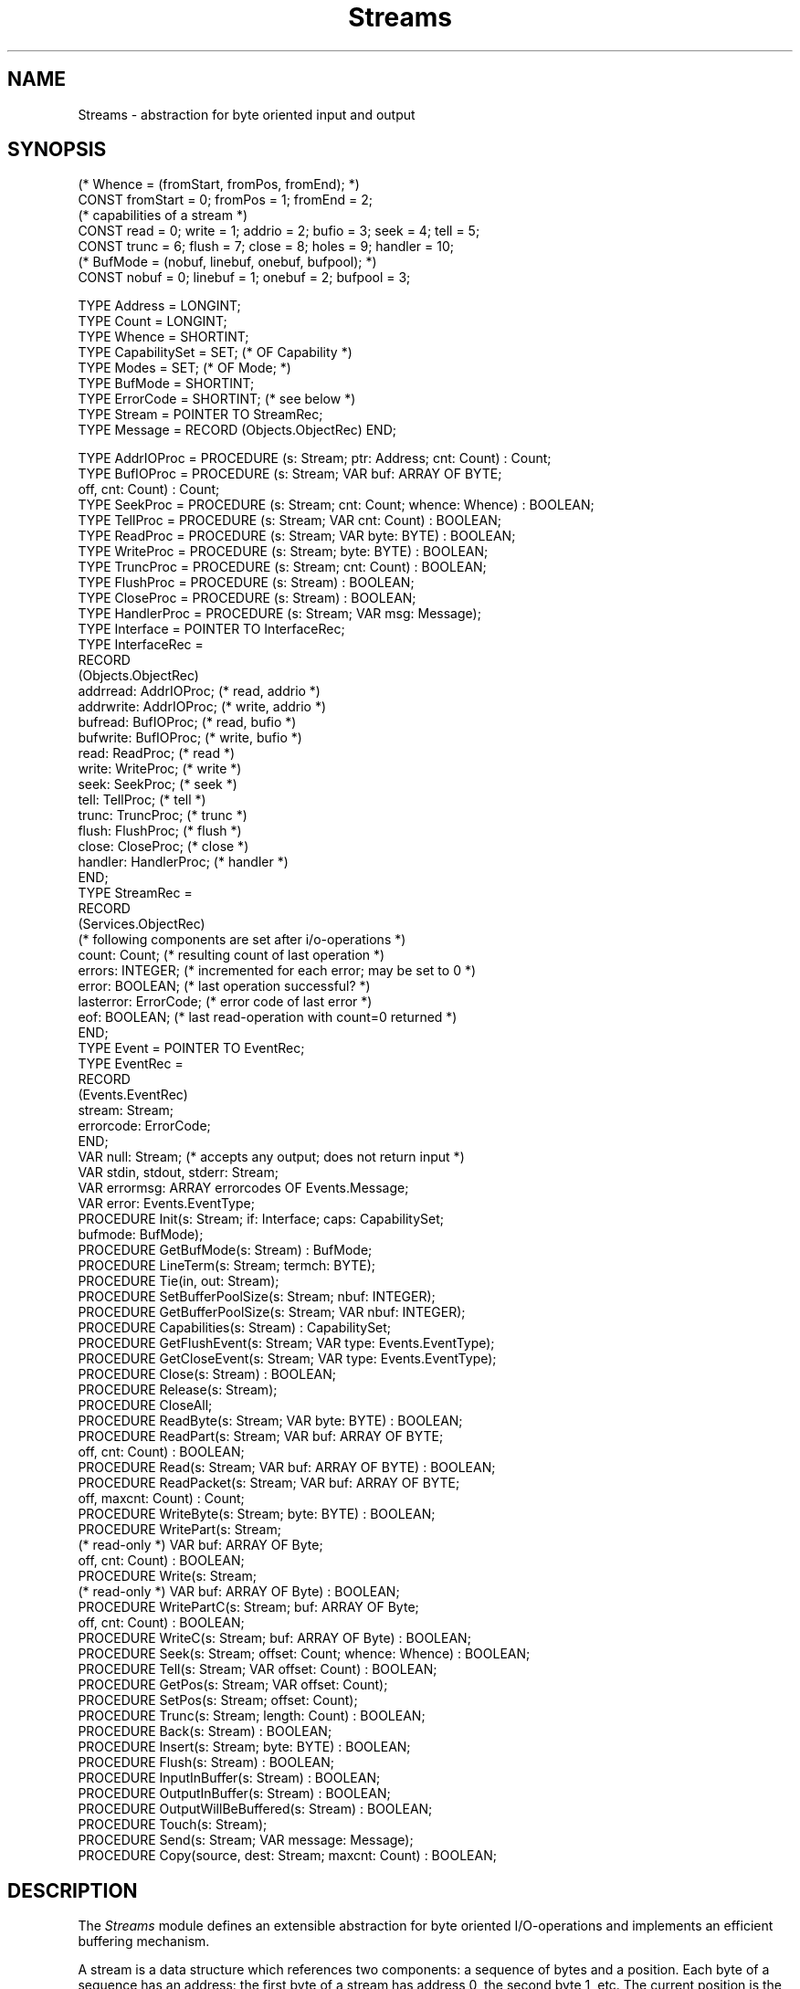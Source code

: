 .\" ---------------------------------------------------------------------------
.\" Ulm's Oberon System Documentation
.\" Copyright (C) 1989-2004 by University of Ulm, SAI, D-89069 Ulm, Germany
.\" ---------------------------------------------------------------------------
.\"    Permission is granted to make and distribute verbatim copies of this
.\" manual provided the copyright notice and this permission notice are
.\" preserved on all copies.
.\" 
.\"    Permission is granted to copy and distribute modified versions of
.\" this manual under the conditions for verbatim copying, provided also
.\" that the sections entitled "GNU General Public License" and "Protect
.\" Your Freedom--Fight `Look And Feel'" are included exactly as in the
.\" original, and provided that the entire resulting derived work is
.\" distributed under the terms of a permission notice identical to this
.\" one.
.\" 
.\"    Permission is granted to copy and distribute translations of this
.\" manual into another language, under the above conditions for modified
.\" versions, except that the sections entitled "GNU General Public
.\" License" and "Protect Your Freedom--Fight `Look And Feel'", and this
.\" permission notice, may be included in translations approved by the Free
.\" Software Foundation instead of in the original English.
.\" ---------------------------------------------------------------------------
.de Pg
.nf
.ie t \{\
.	sp 0.3v
.	ps 9
.	ft CW
.\}
.el .sp 1v
..
.de Pe
.ie t \{\
.	ps
.	ft P
.	sp 0.3v
.\}
.el .sp 1v
.fi
..
'\"----------------------------------------------------------------------------
.de Tb
.br
.nr Tw \w'\\$1MMM'
.in +\\n(Twu
..
.de Te
.in -\\n(Twu
..
.de Tp
.br
.ne 2v
.in -\\n(Twu
\fI\\$1\fP
.br
.in +\\n(Twu
.sp -1
..
'\"----------------------------------------------------------------------------
'\" Is [prefix]
'\" Ic capability
'\" If procname params [rtype]
'\" Ef
'\"----------------------------------------------------------------------------
.de Is
.br
.ie \\n(.$=1 .ds iS \\$1
.el .ds iS "
.nr I1 5
.nr I2 5
.in +\\n(I1
..
.de Ic
.sp .3
.in -\\n(I1
.nr I1 5
.nr I2 2
.in +\\n(I1
.ti -\\n(I1
If
\.I \\$1
\.B IN
\.IR caps :
.br
..
.de If
.ne 3v
.sp 0.3
.ti -\\n(I2
.ie \\n(.$=3 \fI\\$1\fP: \fBPROCEDURE\fP(\\*(iS\\$2) : \\$3;
.el \fI\\$1\fP: \fBPROCEDURE\fP(\\*(iS\\$2);
.br
..
.de Ef
.in -\\n(I1
.sp 0.3
..
'\"----------------------------------------------------------------------------
'\"	Strings - made in Ulm (tm 8/87)
'\"
'\"				troff or new nroff
'ds A \(:A
'ds O \(:O
'ds U \(:U
'ds a \(:a
'ds o \(:o
'ds u \(:u
'ds s \(ss
'\"
'\"     international character support
.ds ' \h'\w'e'u*4/10'\z\(aa\h'-\w'e'u*4/10'
.ds ` \h'\w'e'u*4/10'\z\(ga\h'-\w'e'u*4/10'
.ds : \v'-0.6m'\h'(1u-(\\n(.fu%2u))*0.13m+0.06m'\z.\h'0.2m'\z.\h'-((1u-(\\n(.fu%2u))*0.13m+0.26m)'\v'0.6m'
.ds ^ \\k:\h'-\\n(.fu+1u/2u*2u+\\n(.fu-1u*0.13m+0.06m'\z^\h'|\\n:u'
.ds ~ \\k:\h'-\\n(.fu+1u/2u*2u+\\n(.fu-1u*0.13m+0.06m'\z~\h'|\\n:u'
.ds C \\k:\\h'+\\w'e'u/4u'\\v'-0.6m'\\s6v\\s0\\v'0.6m'\\h'|\\n:u'
.ds v \\k:\(ah\\h'|\\n:u'
.ds , \\k:\\h'\\w'c'u*0.4u'\\z,\\h'|\\n:u'
'\"----------------------------------------------------------------------------
.ie t .ds St "\v'.3m'\s+2*\s-2\v'-.3m'
.el .ds St *
.de cC
.IP "\fB\\$1\fP"
..
'\"----------------------------------------------------------------------------
.de Op
.TP
.SM
.ie \\n(.$=2 .BI (+|\-)\\$1 " \\$2"
.el .B (+|\-)\\$1
..
.de Mo
.TP
.SM
.BI \\$1 " \\$2"
..
'\"----------------------------------------------------------------------------
.TH Streams 3 "Last change: 22 May 2004" "Release 0.5" "Ulm's Oberon System"
.SH NAME
Streams \- abstraction for byte oriented input and output
.SH SYNOPSIS
.Pg
(* Whence = (fromStart, fromPos, fromEnd); *)
CONST fromStart = 0; fromPos = 1; fromEnd = 2;
.sp 0.3
(* capabilities of a stream *)
CONST read = 0; write = 1; addrio = 2; bufio = 3; seek = 4; tell = 5;
CONST trunc = 6; flush = 7; close = 8; holes = 9; handler = 10;
.sp 0.3
(* BufMode = (nobuf, linebuf, onebuf, bufpool); *)
CONST nobuf = 0; linebuf = 1; onebuf = 2; bufpool = 3;
.sp 0.7
TYPE Address = LONGINT;
TYPE Count = LONGINT;
TYPE Whence = SHORTINT;
TYPE CapabilitySet = SET; (* OF Capability *)
TYPE Modes = SET; (* OF Mode; *)
TYPE BufMode = SHORTINT;
TYPE ErrorCode = SHORTINT; (* see below *)
TYPE Stream = POINTER TO StreamRec;
TYPE Message = RECORD (Objects.ObjectRec) END;
.sp 0.7
TYPE AddrIOProc = PROCEDURE (s: Stream; ptr: Address; cnt: Count) : Count;
TYPE BufIOProc = PROCEDURE (s: Stream; VAR buf: ARRAY OF BYTE;
                            off, cnt: Count) : Count;
TYPE SeekProc = PROCEDURE (s: Stream; cnt: Count; whence: Whence) : BOOLEAN;
TYPE TellProc = PROCEDURE (s: Stream; VAR cnt: Count) : BOOLEAN;
TYPE ReadProc = PROCEDURE (s: Stream; VAR byte: BYTE) : BOOLEAN;
TYPE WriteProc = PROCEDURE (s: Stream; byte: BYTE) : BOOLEAN;
TYPE TruncProc = PROCEDURE (s: Stream; cnt: Count) : BOOLEAN;
TYPE FlushProc = PROCEDURE (s: Stream) : BOOLEAN;
TYPE CloseProc = PROCEDURE (s: Stream) : BOOLEAN;
TYPE HandlerProc = PROCEDURE (s: Stream; VAR msg: Message);
.sp 0.5
TYPE Interface = POINTER TO InterfaceRec;
TYPE InterfaceRec =
   RECORD
      (Objects.ObjectRec)
      addrread: AddrIOProc;     (* read, addrio *)
      addrwrite: AddrIOProc;    (* write, addrio *)
      bufread: BufIOProc;       (* read, bufio *)
      bufwrite: BufIOProc;      (* write, bufio *)
      read: ReadProc;           (* read *)
      write: WriteProc;         (* write *)
      seek: SeekProc;           (* seek *)
      tell: TellProc;           (* tell *)
      trunc: TruncProc;         (* trunc *)
      flush: FlushProc;         (* flush *)
      close: CloseProc;         (* close *)
      handler: HandlerProc;     (* handler *)
   END;
.sp 0.5
TYPE StreamRec =
   RECORD
      (Services.ObjectRec)
      (* following components are set after i/o-operations *)
      count: Count; (* resulting count of last operation *)
      errors: INTEGER; (* incremented for each error; may be set to 0 *)
      error: BOOLEAN; (* last operation successful? *)
      lasterror: ErrorCode; (* error code of last error *)
      eof: BOOLEAN; (* last read-operation with count=0 returned *)
   END;
.sp 0.5
TYPE Event = POINTER TO EventRec;
TYPE EventRec =
   RECORD
      (Events.EventRec)
      stream: Stream;
      errorcode: ErrorCode;
   END;
.sp 0.5
VAR null: Stream; (* accepts any output; does not return input *)
VAR stdin, stdout, stderr: Stream;
VAR errormsg: ARRAY errorcodes OF Events.Message;
VAR error: Events.EventType;
.sp 0.5
PROCEDURE Init(s: Stream; if: Interface; caps: CapabilitySet;
               bufmode: BufMode);
PROCEDURE GetBufMode(s: Stream) : BufMode;
PROCEDURE LineTerm(s: Stream; termch: BYTE);
PROCEDURE Tie(in, out: Stream);
PROCEDURE SetBufferPoolSize(s: Stream; nbuf: INTEGER);
PROCEDURE GetBufferPoolSize(s: Stream; VAR nbuf: INTEGER);
PROCEDURE Capabilities(s: Stream) : CapabilitySet;
.sp 0.5
PROCEDURE GetFlushEvent(s: Stream; VAR type: Events.EventType);
PROCEDURE GetCloseEvent(s: Stream; VAR type: Events.EventType);
.sp 0.5
PROCEDURE Close(s: Stream) : BOOLEAN;
PROCEDURE Release(s: Stream);
PROCEDURE CloseAll;
.sp 0.5
PROCEDURE ReadByte(s: Stream; VAR byte: BYTE) : BOOLEAN;
PROCEDURE ReadPart(s: Stream; VAR buf: ARRAY OF BYTE;
                   off, cnt: Count) : BOOLEAN;
PROCEDURE Read(s: Stream; VAR buf: ARRAY OF BYTE) : BOOLEAN;
PROCEDURE ReadPacket(s: Stream; VAR buf: ARRAY OF BYTE;
                     off, maxcnt: Count) : Count;
.sp 0.5
PROCEDURE WriteByte(s: Stream; byte: BYTE) : BOOLEAN;
PROCEDURE WritePart(s: Stream;
                    (* read-only *) VAR buf: ARRAY OF Byte;
                    off, cnt: Count) : BOOLEAN;
PROCEDURE Write(s: Stream;
                (* read-only *) VAR buf: ARRAY OF Byte) : BOOLEAN;
PROCEDURE WritePartC(s: Stream; buf: ARRAY OF Byte;
                     off, cnt: Count) : BOOLEAN;
PROCEDURE WriteC(s: Stream; buf: ARRAY OF Byte) : BOOLEAN;
.sp 0.5
PROCEDURE Seek(s: Stream; offset: Count; whence: Whence) : BOOLEAN;
PROCEDURE Tell(s: Stream; VAR offset: Count) : BOOLEAN;
PROCEDURE GetPos(s: Stream; VAR offset: Count);
PROCEDURE SetPos(s: Stream; offset: Count);
.sp 0.5
PROCEDURE Trunc(s: Stream; length: Count) : BOOLEAN;
.sp 0.5
PROCEDURE Back(s: Stream) : BOOLEAN;
PROCEDURE Insert(s: Stream; byte: BYTE) : BOOLEAN;
.sp 0.5
PROCEDURE Flush(s: Stream) : BOOLEAN;
PROCEDURE InputInBuffer(s: Stream) : BOOLEAN;
PROCEDURE OutputInBuffer(s: Stream) : BOOLEAN;
PROCEDURE OutputWillBeBuffered(s: Stream) : BOOLEAN;
PROCEDURE Touch(s: Stream);
.sp 0.5
PROCEDURE Send(s: Stream; VAR message: Message);
.sp 0.5
PROCEDURE Copy(source, dest: Stream; maxcnt: Count) : BOOLEAN;
.Pe
.SH DESCRIPTION
The
.I Streams
module defines an extensible abstraction for byte oriented I/O-operations
and implements an efficient buffering mechanism.
.PP
A stream is a data structure which references two components:
a sequence of bytes and a position.
Each byte of a sequence has an address:
the first byte of a stream has address 0,
the second byte 1, etc.
The current position is the address of the byte to be affected by
the next read or write operation.
Thus the current position cannot be negative.
Read and write requests cause the position to advance by the returned
byte count which is less or equal to the requested count.
Failures of read or write operations (count value equals zero)
do not modify the current position.
.PP
The length of a stream is defined to be the highest byte address
plus one.
The length is infinite if the highest byte address is not defined
(in case of infinite streams).
In normal case a current position is valid
if and only if it ranges from 0 to the stream length.
Streams with holes may invalidate positions within this range
or allow positions beyond the stream length.
.PP
Bidirectional streams reference a communication channel
and do not maintain a current position.
Instead, reading a character removes it from the input queue
and writing a character appends it to the output queue.
Streams are bidirectional if they support read and write operations
but neither seek nor tell operations.
.PP
An interface defines a set of procedures which implement a
.IR Streams -abstraction
for a specific form of input and/or output.
Not every interface procedure needs to be implemented.
The set of implemented procedures is given by the
.I caps
parameter of \fIInit\fP.
At least \fIread\fP or \fIwrite\fP must be provided.
Note that the byte-wise read or write operation must always be given
even if additional read/write-operations are supported (\fIbufio\fP
or \fIaddrio\fP).
All other operations (\fIseek\fP, \fItell\fP, \fItrunc\fP,
\fIclose\fP, and \fIhandler\fP) are optional.
The interface procedures should meet following specifications:
.Is "\fIs\fP: \fIStream\fP"
.If read "; \fBVAR\fP \fIbyte\fP: \fBBYTE\fP" "\fBBOOLEAN\fP"
assign the byte at the current position to \fIbyte\fP and
increment the current position by 1.
Return of
.B FALSE
indicates read errors or end of stream.
.If write "; \fIbyte\fP: \fBBYTE\fP" "\fBBOOLEAN\fP"
replace the byte at the current position by
.I byte
and increment the current position by 1.
Return of
.B FALSE
indicates write errors.
.If seek "; \fIcnt\fP: \fICount\fP; \fIwhence\fP: \fIWhence\fP" "\fBBOOLEAN\fP"
sets the current position in dependence of
.I whence
and
.I cnt
to:
.Tb fromStart
.Tp fromStart
new position at \fIcnt\fP
.Tp fromPos
new position at the current position + \fIcnt\fP
.Tp fromEnd
new position at the length of the stream + \fIcnt\fP
.Te
.If tell "; \fBVAR\fP \fIcount\fP: \fICount\fP" "\fBBOOLEAN\fP"
stores the current position into
.IR count .
This operation should not fail in normal case.
.I Streams
calls
.I tell
for buffered streams after opening.
In case of failures
.I Streams
assumes a starting position of 0.
In normal case
.I Streams
keeps track of the current position.
This interface procedure is called only
in case of unbuffered streams,
or if
.I Seek
is called relative to the stream length
(\fIfromEnd\fP) or if
.I Touch
is called.
.If flush "" "\fBBOOLEAN\fP"
is called by \fIFlush\fP
after having performed the necessary write operations.
This interface procedure allows the implementation to propagate
\fIFlush\fP operations to an underlying stream.
.If trunc "; \fIcnt\fP: \fICount\fP" "\fBBOOLEAN\fP"
truncate the length of the stream to
.IR cnt .
Thus all bytes with addresses greater or equal to
.I cnt
are to be deleted.
This call must not modify the current position.
.If close "" "\fBBOOLEAN\fP"
is called by
.I Close
and allows final cleanup.
Return of
.B FALSE
indicates errors on cleanup
but does not prevent the stream from being closed.
.If handler "; \fBVAR\fP \fImsg\fP: \fIMessage\fP"
allows the implementation of extended operations
which are identified and parameterized by extensions of \fIMessage\fP.
.Ef
.PP
The interface procedures of type
.I AddrIOProc
and
.I BufIOProc
must be equivalent to multiple calls of
.I read
or
.I write
(until the first failure) for buffered streams.
Positive counts returned by reading procedures which are less
than the requested count are not interpreted as failure.
If necessary, \fIStreams\fP repeats reading until all requested bytes
are read or a zero count is returned.
.PP
.I Init
initializes the stream \fIs\fP for the interface specified by
\fIif\fP and \fIcaps\fP with buffering mode \fIbufmode\fP.
Note that \fIInit\fP does not allocate \fIs\fP.
Buffering mode is one of
.Tb bufpool
.Tp nobuf
All operations are translated to the
appropriate interface procedures.
.Tp onebuf
One buffer of a system dependent size is allocated to
reduce the number of interface procedure calls.
.Tp linebuf
Like \fIonebuf\fP but an automatic flush occurs if a
line terminator is written
(default 0AX; can be modified by \fILineTerm\fP).
Line buffered streams may be tied together.
In case of read operations from line buffered streams
the line buffered output of the associated stream gets flushed.
This buffering mode is intended for interactive line oriented I/O
and is much more efficient than \fInobuf\fP.
.Tp bufpool
A set of buffers serves as cache of the underlying implementation.
The number of buffers may be retrieved and set by
\fIGetBufferPoolSize\fP and \fISetBufferPoolSize\fP.
.Te
This procedure is called by modules which implement a abstraction.
Normal user programs call open procedures of abstraction implementations
(e.g. \fIUnixFiles.Open\fP).
.PP
.I GetBufMode
returns the buffering mode associated with \fIs\fP.
.PP
.I LineTerm
allows to change the line terminator for line buffered streams.
The default line terminator is newline (0AX).
.PP
.I Tie
ties the line buffered stream \fIin\fP
to the stream \fIout\fP,
i.e. read operations on \fIin\fP cause \fIout\fP to be flushed.
Bidirectional line buffered streams are always tied to themselves,
so \fITie\fP must not be called if \fIin\fP is equal to \fIout\fP.
Streams may be untied by calling \fITie\fP with \fIout\fP set
to \fBNIL\fP.
.PP
.I GetBufferPoolSize
and
.I SetBufferPoolSize
return and set the number of buffers.
The number of buffers may only be modified if
\fIbufpool\fP has been taken as buffering mode.
.PP
.I Capabilities
returns the capabilities of the given stream.
.PP
.I GetFlushEvent
returns an event type which will be raised
\fIbefore\fP executing any flush operations
(either call \fIFlush\fP or internal flush operations).
This event type is suitable for bidirectional streams and allows
to empty the input queue before the output queue gets flushed.
.PP
.I GetCloseEvent
returns like
.I GetFlushEvent
an event type which will be raised \fIbefore\fP
the stream is shut by the close operation.
\fIStreams\fP assures that this event will be raised with
a priority which is greater than the current priority
(see \fIEvents(3)\fP).
This event type allows some final operations to be called.
Note that \fIStreams\fP protects against recursive calls of
\fIClose\fP or \fIRelease\fP (in this case a \fINestedCall\fP
error would be returned for the first call).
.PP
.I Close
closes \fIs\fP.
The value of
.I s
remains unchanged to allow examination of the public components
(this is useful in case of errors).
.I Release
works like \fIClose\fP but does not return a \fBBOOLEAN\fP value.
Note that \fIStreams\fP maintains a list of open streams
which may need some cleanup on termination
(i.e. streams which have a close interface procedure or are buffered).
These streams are therefore not subject to the garbage collection
as long as \fIClose\fP has not been called for them.
.PP
.I Streams
supports the mechanisms of \fIResources(3)\fP:
.IP \(bu
\fIRelease\fP is called automatically for unreferenced streams.
.IP \(bu
\fIClose\fP and \fIRelease\fP cause the stream
to terminate.
.PP
.I ReadByte
assigns the byte at the current position to
.I byte
and increments the current position by one.
.I ReadByte
returns
.B FALSE
in case of end of stream (current position equals the stream length)
or errors.
.I WriteByte
assigns
.I byte
to the byte at the current position
and increments the current position by one.
.I ReadByte
and
.I WriteByte
are much faster than
.I Read
and
.I Write
for single bytes.
.PP
.I ReadPart
and
.I WritePart
allow to read and write parts of \fIbuf\fP:
.I off
specifies the start position and
.I cnt
the number of bytes to be read or written.
.I Read
and
.I Write
call
.I ReadPart
and
.I WritePart
with
.I off
= 0
and
.I cnt
= \fBLEN\fP(\fIbuf\fP).
.PP
Note that \fIWritePart\fP and \fIWrite\fP take \fIbuf\fP as
\fBVAR\fP parameter to avoid the overhead of an unnecessary copy.
Neither \fIWritePart\fP nor \fIWrite\fP modify \fIbuf\fP. If
an arbitrary expression is to be passed, \fIWritePartC\fP and
\fIWriteC\fP may be used instead.
.PP
\fIReadPart\fP tries to read the given number of bytes even when
multiple calls of the read interface procedure are necessary.
This may not be appropriate in cases where the first read operation
wouldn't block but subsequent ones.
\fIReadPacket\fP returns available input from the associated buffer
or, in case of unbuffered streams or empty buffers, invokes one
read operation.
\fImaxcnt\fP specifies the maximal number of bytes to be read and
\fIReadPart\fP returns the number of bytes actually copied into \fIbuf\fP.
.PP
.I Seek
sets the current position in dependence of
.I whence
and
.I cnt
to:
.Tb fromStart
.Tp fromStart
new position at \fIcnt\fP
.Tp fromPos
new position at the current position + \fIcnt\fP
.Tp fromEnd
new position at the length of the stream + \fIcnt\fP
.Te
If
.I s
is buffered
then the seek-operation is possibly delayed to the next
read or write operation.
This can result in seek-related errors on subsequent read or write operations.
.PP
.I Tell
returns the current position.
This position can differ from the
real position of the underlying implementation
in case of buffered streams.
.I Touch
allows to synchronize both positions.
.PP
.I GetPos
and
.I SetPos
work like \fITell\fP and \fISeek\fP (\fIwhence\fP \fB=\fP \fIfromStart\fP)
without returning a \fBBOOLEAN\fP value.
.PP
.I Trunc
truncates the length of the stream to
.IR cnt .
Thus all bytes with addresses greater or equal to
.I cnt
are deleted.
This call does not modify the current position.
.PP
Stream buffering allows to undo read operations.
At least one successful undo operation is guaranteed.
Further undo operations require seek ability.
.I Back
decrements the current position by one.
.I Insert
works like
.I Back
but causes
.I byte
to be returned on next read operation.
.PP
.I Flush
and
.I Touch
synchronize buffered streams with the underlying implementation.
.I Flush
is useful for output streams and causes the buffer to be flushed.
The current position remains unchanged.
.I Touch
calls
.IR Flush ,
causes any buffer contents to be forgotten,
and sets the current position to that of the underlying implementation.
.LP
.I InputInBuffer
and
.I OutputInBuffer
return \fBTRUE\fP if any bytes are buffered for reading
or writing resp.
.I OutputWillBeBuffered
returns \fBTRUE\fP if the next byte passed to one
of the writing procedures will be buffered.
.PP
.I Send
passes the given message to the handler associated with \fIs\fP.
.PP
.I Copy
copies from the current position of \fIsource\fP to
the current position of \fIdest\fP until
end of file is reached or \fImaxcnt\fP bytes
are copied (if \fImaxcnt\fP is non-negative).
.PP
Some streams are predefined.
The
.IR null -stream
accepts any output and returns read requests with zero counts.
The standard streams
.IR stdin ,
.IR stdout ,
and
.I stderr
are initialized to
.I null
but are possibly reinitialized by other modules
(e.g. \fIUnixFiles(3)\fP initializes them to the UNIX standard files).
.br
.ne 10v
.SH DIAGNOSTICS
Error indications besides success or failure can be read from
the public components of the stream record:
.Tb lasterror
.Tp count
gives the count of the last read or write operation.
.Tp errors
is incremented for each error.
A typical application is to set \fIerrors\fP
to 0, then to call some stream operations and
finally to check \fIerrors\fP
for being positive.
.Tp error
represents the success of the last operation.
.Tp lasterror
is set to the error code of the last failure.
.Tp eof
is \fBTRUE\fP if read operations return zero counts.
.Te
.LP
Note that \fIRead\fP, \fIReadPart\fP, \fIWrite\fP, \fIWritePart\fP,
\fIWriteC\fP, and \fIWritePartC\fP return \fBTRUE\fP only if they
were able to read or write the full amount of bytes as requested.
In case of partial read or writes, the \fIcount\fP component tells
how many bytes were actually read or written.
.LP
Following error codes are currently implemented:
.sp 0.5
.Tb NoHandlerDefined
.Tp NoHandlerDefined
\fISend\fP was called but no handler is defined.
.Tp NotLineBuffered
\fILineTerm\fP must not be called for streams
which are not line buffered.
.Tp Unbuffered
Operation must not be called for unbuffered streams,
e.g. \fIBack\fP or \fIInsert\fP.
.Tp BadParameters
Bad parameter values,
e.g. wrong counts or offsets.
.Tp WriteFailed
write error: less bytes than requested have been written.
.Tp CannotWrite
stream is read-only.
.Tp ReadFailed
read error: less bytes than requested have been read.
.Tp CannotRead
stream is write-only.
.Tp SeekFailed
failed seek operation:
e.g. seek beyond stream length.
.Tp CannotSeek
stream is not capable of seeking.
.Tp BadWhence
\fIwhence\fP value is outside of [\fIfromStart\fP..\fIfromEnd\fP].
.Tp TellFailed
tell operation failed.
.Tp CannotTell
the underlying implementation does not maintain a current position.
.Tp CannotTrunc
stream is not capable of truncating.
.Tp TruncFailed
trunc operation failed,
e.g. current position is beyond the given length.
.Tp CloseFailed
close operation of the underlying implementation ended with errors.
.Tp NestedCall
the given stream is locked.
.Tp FlushFailed
flush operation failed.
.Te
.PP
Valid error numbers range from 0 to
.IR errorcodes -1.
The array
.I errormsg
contains readable error messages for all valid error numbers.
.PP
All stream related errors lead to events of type \fIerror\fP which are
passed to \fIRelatedEvents(3)\fP for further handling.
Modules calling \fIInit\fP are expected to decide
whether stream related events are to be queued or
to be forwarded to another object.
By default, events of type \fIerror\fP are ignored.
.PP
An assertion of
.I Init
fails in case of invalid interfaces
(e.g. empty set of capabilities).
.SH "SEE ALSO"
.Tb StreamDisciplines(3)
.Tp RelatedEvents(3)
error handling
.Tp StreamConditions(3)
allow nonblocking I/O operations
.Tp StreamDisciplines(3)
standard disciplines for streams
.Te
.\" ---------------------------------------------------------------------------
.\" $Id: Streams.3,v 1.20 2004/05/22 06:44:10 borchert Exp $
.\" ---------------------------------------------------------------------------
.\" $Log: Streams.3,v $
.\" Revision 1.20  2004/05/22 06:44:10  borchert
.\" interface of Write and WritePart changed, WriteC and WritePartC added
.\"
.\" Revision 1.19  2003/07/10 09:22:02  borchert
.\" typo fixed
.\"
.\" Revision 1.18  2000/12/13 10:39:27  borchert
.\" Streams.Stream changed to Stream (invalid self-reference)
.\"
.\" Revision 1.17  1996/09/16  17:02:25  borchert
.\" - base type changed from Disciplines.Object to Services.Object
.\" - Assertions.Raise replaced by ASSERTs
.\" - PreventClose/EnableClose removed
.\" - stream parameter of Close is call by value (was call by reference)
.\" - more precise statements about which if procedures are to be given
.\" - support of Resources added
.\" - formatting changed
.\" - ASSERTs used instead of Assertions.Raise
.\"
.\" Revision 1.16  1994/07/01  10:58:03  borchert
.\" ReadPart added
.\" notice about list of open streams added
.\"
.\" Revision 1.15  1993/09/25  19:56:43  borchert
.\" Tie added
.\" FlushEvent and CloseEvent changed to GetFlushEvent and GetCloseEvent
.\"
.\" Revision 1.14  1993/04/07  13:53:19  borchert
.\" the return type of Copy was missing
.\"
.\" Revision 1.13  1992/05/18  09:40:29  borchert
.\" parameter s of Init is not a VAR-parameter
.\"
.\" Revision 1.12  1992/03/11  13:28:40  borchert
.\" flush added to the interface procedures
.\" FlushEvent added
.\"
.\" Revision 1.11  1992/02/18  07:24:09  borchert
.\" new buffering mode: bufpool
.\"
.\" Revision 1.10  1992/01/13  08:09:35  borchert
.\" InputInBuffer & OutputInBuffer
.\"
.\" Revision 1.9  1991/11/25  09:16:18  borchert
.\" badif is now handled by Assertions
.\"
.\" Revision 1.8  1991/11/14  08:28:24  borchert
.\" errormsg component removed (not necessary since RelatedEvents)
.\"
.\" Revision 1.7  91/11/12  08:45:09  borchert
.\" Events.EventNumber replaced by Events.EventType
.\" 
.\" Revision 1.6  1991/06/21  15:33:41  borchert
.\" minor fix
.\"
.\" Revision 1.5  91/06/18  16:28:44  borchert
.\" Open replaced by Init
.\" handler & Send added
.\" 
.\" Revision 1.4  91/01/04  15:47:08  borchert
.\" some references to stream implementations added
.\" 
.\" Revision 1.3  91/01/04  09:09:31  borchert
.\" some constant and type definitions added
.\" 
.\" Revision 1.2  90/10/01  12:32:53  oberon
.\" error code NestedCall added
.\" 
.\" Revision 1.1  90/08/31  17:02:20  borchert
.\" Initial revision
.\" 
.\" ---------------------------------------------------------------------------
